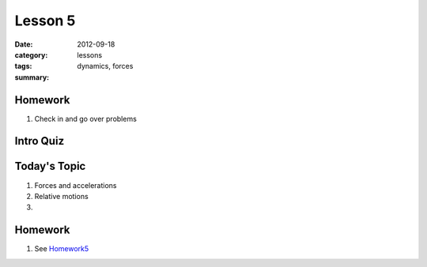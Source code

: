 Lesson 5
########

:date: 2012-09-18
:category: lessons
:tags: dynamics, forces
:summary: 


========
Homework
========

1. Check in and go over problems


==========
Intro Quiz
==========


===============
Today's Topic
===============

1. Forces and accelerations 

2. Relative motions

3. 

========
Homework
========

1. See Homework5_

.. _Homework5: ../homework-five.html


